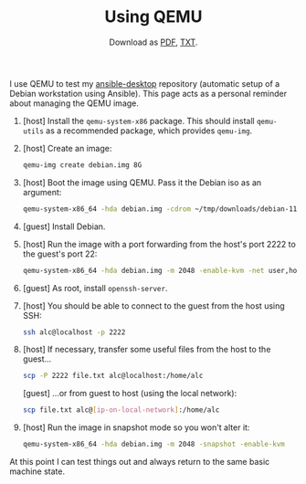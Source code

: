 #+TITLE: Using QEMU
#+SUBTITLE: Download as [[file:qemu.pdf][PDF]], [[file:qemu.txt][TXT]].

I use QEMU to test my [[https://github.com/alecigne/ansible-desktop][ansible-desktop]] repository (automatic setup of a
Debian workstation using Ansible). This page acts as a personal
reminder about managing the QEMU image.

1. [host] Install the =qemu-system-x86= package. This should install
   =qemu-utils= as a recommended package, which provides =qemu-img=.

2. [host] Create an image:

   #+begin_src sh
     qemu-img create debian.img 8G
   #+end_src

3. [host] Boot the image using QEMU. Pass it the Debian iso as an
   argument:

   #+begin_src sh
     qemu-system-x86_64 -hda debian.img -cdrom ~/tmp/downloads/debian-11.0.0-amd64-netinst.iso -boot d -m 2048 -enable-kvm
   #+end_src

4. [guest] Install Debian.

5. [host] Run the image with a port forwarding from the host's port
   2222 to the guest's port 22:

   #+begin_src sh
     qemu-system-x86_64 -hda debian.img -m 2048 -enable-kvm -net user,hostfwd=tcp::2222-:22 -net nic
   #+end_src

6. [guest] As root, install =openssh-server=.

7. [host] You should be able to connect to the guest from the host
   using SSH:

   #+begin_src sh
     ssh alc@localhost -p 2222
   #+end_src

8. [host] If necessary, transfer some useful files from the host to
   the guest...

   #+begin_src sh
     scp -P 2222 file.txt alc@localhost:/home/alc
   #+end_src

   [guest] ...or from guest to host (using the local network):

   #+begin_src sh
     scp file.txt alc@[ip-on-local-network]:/home/alc
   #+end_src

9. [host] Run the image in snapshot mode so you won't alter it:

   #+begin_src sh
     qemu-system-x86_64 -hda debian.img -m 2048 -snapshot -enable-kvm
   #+end_src

At this point I can test things out and always return to the same
basic machine state.
